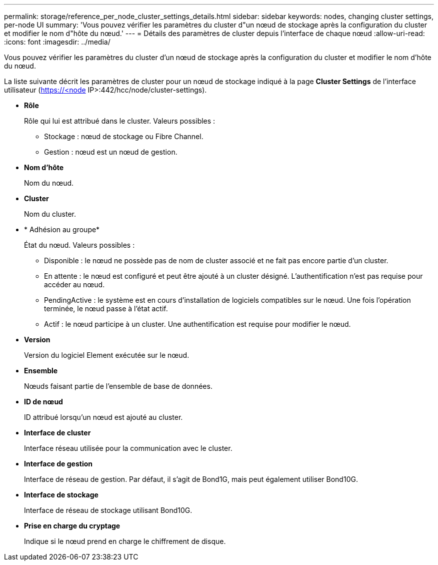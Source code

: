 ---
permalink: storage/reference_per_node_cluster_settings_details.html 
sidebar: sidebar 
keywords: nodes, changing cluster settings, per-node UI 
summary: 'Vous pouvez vérifier les paramètres du cluster d"un nœud de stockage après la configuration du cluster et modifier le nom d"hôte du nœud.' 
---
= Détails des paramètres de cluster depuis l'interface de chaque nœud
:allow-uri-read: 
:icons: font
:imagesdir: ../media/


[role="lead"]
Vous pouvez vérifier les paramètres du cluster d'un nœud de stockage après la configuration du cluster et modifier le nom d'hôte du nœud.

La liste suivante décrit les paramètres de cluster pour un nœud de stockage indiqué à la page *Cluster Settings* de l'interface utilisateur (https://<node[] IP>:442/hcc/node/cluster-settings).

* *Rôle*
+
Rôle qui lui est attribué dans le cluster. Valeurs possibles :

+
** Stockage : nœud de stockage ou Fibre Channel.
** Gestion : nœud est un nœud de gestion.


* *Nom d'hôte*
+
Nom du nœud.

* *Cluster*
+
Nom du cluster.

* * Adhésion au groupe*
+
État du nœud. Valeurs possibles :

+
** Disponible : le nœud ne possède pas de nom de cluster associé et ne fait pas encore partie d'un cluster.
** En attente : le nœud est configuré et peut être ajouté à un cluster désigné. L'authentification n'est pas requise pour accéder au nœud.
** PendingActive : le système est en cours d'installation de logiciels compatibles sur le nœud. Une fois l'opération terminée, le nœud passe à l'état actif.
** Actif : le nœud participe à un cluster. Une authentification est requise pour modifier le nœud.


* *Version*
+
Version du logiciel Element exécutée sur le nœud.

* *Ensemble*
+
Nœuds faisant partie de l'ensemble de base de données.

* *ID de nœud*
+
ID attribué lorsqu'un nœud est ajouté au cluster.

* *Interface de cluster*
+
Interface réseau utilisée pour la communication avec le cluster.

* *Interface de gestion*
+
Interface de réseau de gestion. Par défaut, il s'agit de Bond1G, mais peut également utiliser Bond10G.

* *Interface de stockage*
+
Interface de réseau de stockage utilisant Bond10G.

* *Prise en charge du cryptage*
+
Indique si le nœud prend en charge le chiffrement de disque.


